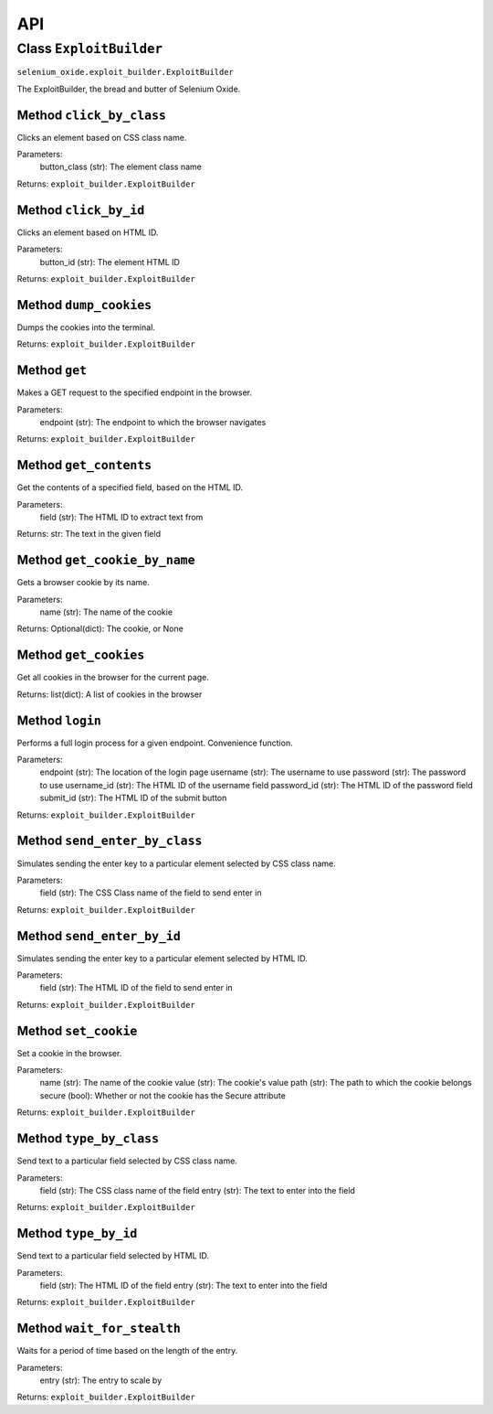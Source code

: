 API
===

Class ``ExploitBuilder``
------------------------
``selenium_oxide.exploit_builder.ExploitBuilder``

The ExploitBuilder, the bread and butter of Selenium Oxide.

Method ``click_by_class``
~~~~~~~~~~~~~~~~~~~~~~~~~
Clicks an element based on CSS class name.

Parameters:
    button_class (str): The element class name

Returns:
``exploit_builder.ExploitBuilder``

Method ``click_by_id``
~~~~~~~~~~~~~~~~~~~~~~
Clicks an element based on HTML ID.

Parameters:
    button_id (str): The element HTML ID

Returns:
``exploit_builder.ExploitBuilder``

Method ``dump_cookies``
~~~~~~~~~~~~~~~~~~~~~~~
Dumps the cookies into the terminal.

Returns:
``exploit_builder.ExploitBuilder``

Method ``get``
~~~~~~~~~~~~~~
Makes a GET request to the specified endpoint in the browser.

Parameters:
    endpoint (str): The endpoint to which the browser navigates

Returns:
``exploit_builder.ExploitBuilder``

Method ``get_contents``
~~~~~~~~~~~~~~~~~~~~~~~
Get the contents of a specified field, based on the HTML ID.

Parameters:
    field (str): The HTML ID to extract text from

Returns:
str: The text in the given field

Method ``get_cookie_by_name``
~~~~~~~~~~~~~~~~~~~~~~~~~~~~~
Gets a browser cookie by its name.

Parameters:
    name (str): The name of the cookie

Returns:
Optional(dict): The cookie, or None

Method ``get_cookies``
~~~~~~~~~~~~~~~~~~~~~~
Get all cookies in the browser for the current page.

Returns:
list(dict): A list of cookies in the browser

Method ``login``
~~~~~~~~~~~~~~~~
Performs a full login process for a given endpoint. Convenience function.

Parameters:
    endpoint (str): The location of the login page
    username (str): The username to use
    password (str): The password to use
    username_id (str): The HTML ID of the username field
    password_id (str): The HTML ID of the password field
    submit_id (str): The HTML ID of the submit button

Returns:
``exploit_builder.ExploitBuilder``

Method ``send_enter_by_class``
~~~~~~~~~~~~~~~~~~~~~~~~~~~~~~
Simulates sending the enter key to a particular element selected by CSS class name.

Parameters:
    field (str): The CSS Class name of the field to send enter in

Returns:
``exploit_builder.ExploitBuilder``

Method ``send_enter_by_id``
~~~~~~~~~~~~~~~~~~~~~~~~~~~
Simulates sending the enter key to a particular element selected by HTML ID.

Parameters:
    field (str): The HTML ID of the field to send enter in

Returns:
``exploit_builder.ExploitBuilder``

Method ``set_cookie``
~~~~~~~~~~~~~~~~~~~~~
Set a cookie in the browser.

Parameters:
    name (str): The name of the cookie
    value (str): The cookie's value
    path (str): The path to which the cookie belongs
    secure (bool): Whether or not the cookie has the Secure attribute

Returns:
``exploit_builder.ExploitBuilder``

Method ``type_by_class``
~~~~~~~~~~~~~~~~~~~~~~~~
Send text to a particular field selected by CSS class name.

Parameters:
    field (str): The CSS class name of the field
    entry (str): The text to enter into the field

Returns:
``exploit_builder.ExploitBuilder``

Method ``type_by_id``
~~~~~~~~~~~~~~~~~~~~~
Send text to a particular field selected by HTML ID.

Parameters:
    field (str): The HTML ID of the field
    entry (str): The text to enter into the field

Returns:
``exploit_builder.ExploitBuilder``

Method ``wait_for_stealth``
~~~~~~~~~~~~~~~~~~~~~~~~~~~
Waits for a period of time based on the length of the entry.

Parameters:
    entry (str): The entry to scale by

Returns:
``exploit_builder.ExploitBuilder``